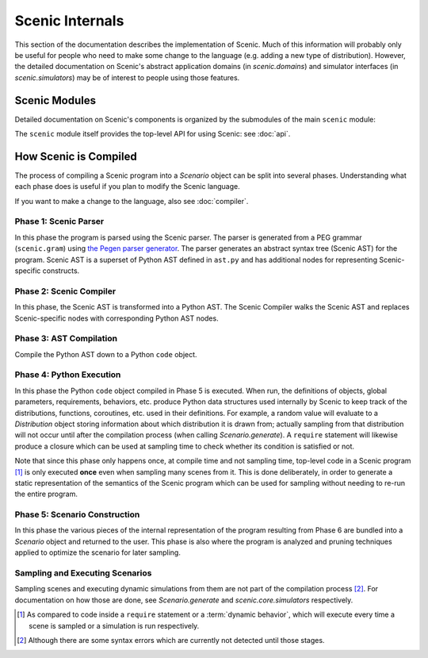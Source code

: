 ..  _internals:

Scenic Internals
================

This section of the documentation describes the implementation of Scenic.
Much of this information will probably only be useful for people who need to make some change to the language (e.g. adding a new type of distribution).
However, the detailed documentation on Scenic's abstract application domains (in `scenic.domains`) and simulator interfaces (in `scenic.simulators`) may be of interest to people using those features.

Scenic Modules
--------------

Detailed documentation on Scenic's components is organized by the submodules of the main ``scenic`` module:

.. autosummary::
   :toctree: modules
   :recursive:

   scenic.core
   scenic.domains
   scenic.formats
   scenic.simulators
   scenic.syntax

The ``scenic`` module itself provides the top-level API for using Scenic: see :doc:`api`.

.. _how Scenic is compiled:

How Scenic is Compiled
----------------------

The process of compiling a Scenic program into a `Scenario` object can be split into several phases.
Understanding what each phase does is useful if you plan to modify the Scenic language.

If you want to make a change to the language, also see :doc:`compiler`.

Phase 1: Scenic Parser
~~~~~~~~~~~~~~~~~~~~~~
In this phase the program is parsed using the Scenic parser. The parser is generated from a PEG grammar (``scenic.gram``) using `the Pegen parser generator <https://we-like-parsers.github.io/pegen/index.html>`_.
The parser generates an abstract syntax tree (Scenic AST) for the program. Scenic AST is a superset of Python AST defined in ``ast.py`` and has additional nodes for representing Scenic-specific constructs.

Phase 2: Scenic Compiler
~~~~~~~~~~~~~~~~~~~~~~~~
In this phase, the Scenic AST is transformed into a Python AST. The Scenic Compiler walks the Scenic AST and replaces Scenic-specific nodes with corresponding Python AST nodes.

Phase 3: AST Compilation
~~~~~~~~~~~~~~~~~~~~~~~~
Compile the Python AST down to a Python ``code`` object.

Phase 4: Python Execution
~~~~~~~~~~~~~~~~~~~~~~~~~
In this phase the Python ``code`` object compiled in Phase 5 is executed.
When run, the definitions of objects, global parameters, requirements, behaviors, etc. produce Python data structures used internally by Scenic to keep track of the distributions, functions, coroutines, etc. used in their definitions.
For example, a random value will evaluate to a `Distribution` object storing information about which distribution it is drawn from; actually sampling from that distribution will not occur until after the compilation process (when calling `Scenario.generate`).
A ``require`` statement will likewise produce a closure which can be used at sampling time to check whether its condition is satisfied or not.

Note that since this phase only happens once, at compile time and not sampling time, top-level code in a Scenic program [#f1]_ is only executed **once** even when sampling many scenes from it.
This is done deliberately, in order to generate a static representation of the semantics of the Scenic program which can be used for sampling without needing to re-run the entire program.

Phase 5: Scenario Construction
~~~~~~~~~~~~~~~~~~~~~~~~~~~~~~
In this phase the various pieces of the internal representation of the program resulting from Phase 6 are bundled into a `Scenario` object and returned to the user.
This phase is also where the program is analyzed and pruning techniques applied to optimize the scenario for later sampling.

Sampling and Executing Scenarios
~~~~~~~~~~~~~~~~~~~~~~~~~~~~~~~~

Sampling scenes and executing dynamic simulations from them are not part of the compilation process [#f2]_.
For documentation on how those are done, see `Scenario.generate` and `scenic.core.simulators` respectively.


.. [#f1] As compared to code inside a ``require`` statement or a :term:`dynamic behavior`,
   which will execute every time a scene is sampled or a simulation is run respectively.

.. [#f2] Although there are some syntax errors which are currently not detected until those stages.
